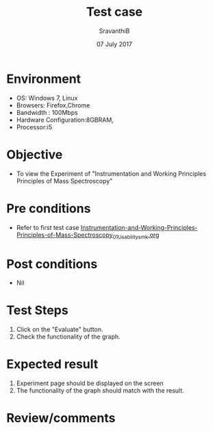 #+Title: Test case
#+Author: SravanthiB
#+Date: 07 July 2017

* Environment
  - OS: Windows 7, Linux
  - Browsers: Firefox,Chrome
  - Bandwidth : 100Mbps
  - Hardware Configuration:8GBRAM, 
  - Processor:i5

* Objective
  - To view the Experiment of "Instrumentation and Working Principles Principles of Mass Spectroscopy"

* Pre conditions
  - Refer to first test case [[https://github.com/Virtual-Labs/physical-chemistry-iiith/blob/master/test-cases/integration-test-cases/EXPT-3/Instrumentation-and-Working-Principles-Principles-of-Mass-Spectroscopy_01_Usability_smk.org][Instrumentation-and-Working-Principles-Principles-of-Mass-Spectroscopy_01_Usability_smk.org]]

* Post conditions
  - Nil
* Test Steps
  1. Click on the "Evaluate" button. 
  2. Check the functionality of the graph.

* Expected result
  1. Experiment page should be displayed on the screen
  2. The functionality of the graph should match with the result.

* Review/comments
